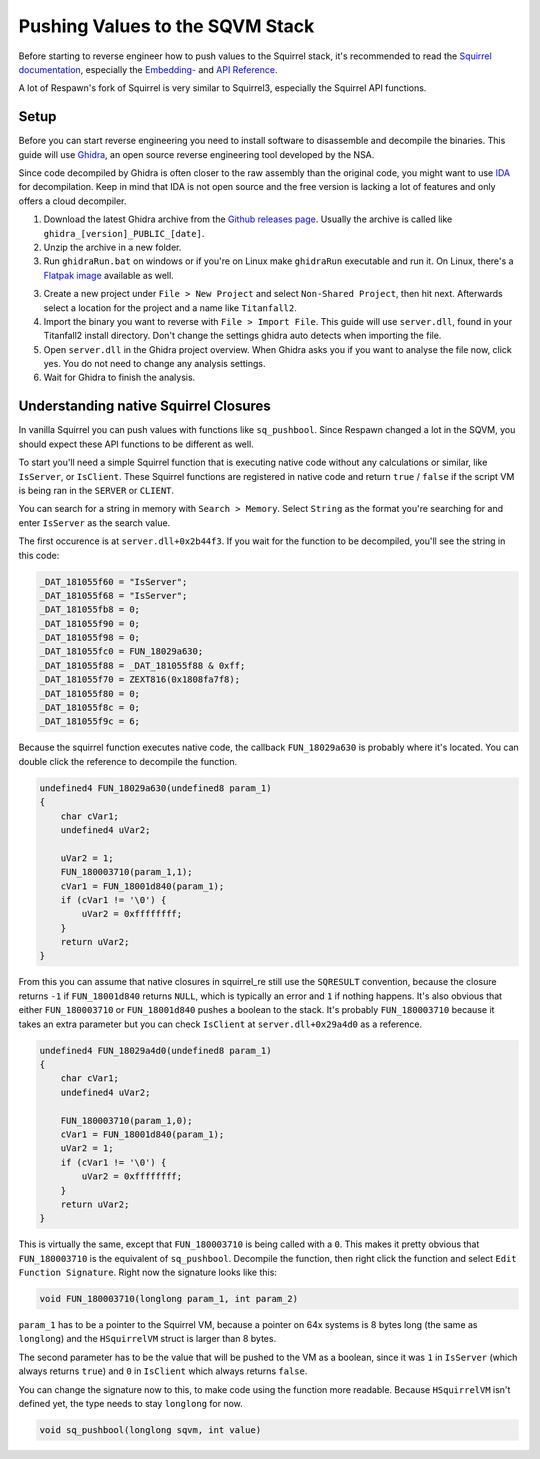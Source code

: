 Pushing Values to the SQVM Stack
================================

Before starting to reverse engineer how to push values to the Squirrel stack, it's recommended to read the `Squirrel documentation
<http://www.squirrel-lang.org/squirreldoc/index.html>`_, especially the `Embedding-
<http://www.squirrel-lang.org/squirreldoc/reference/embedding_squirrel.html>`_ and `API Reference
<http://www.squirrel-lang.org/squirreldoc/reference/api_reference.html>`_.

A lot of Respawn's fork of Squirrel is very similar to Squirrel3, especially the Squirrel API functions.

Setup
-----

Before you can start reverse engineering you need to install software to disassemble and decompile the binaries. This guide will use `Ghidra
<https://ghidra-sre.org/>`_, an open source reverse engineering tool developed by the NSA.

Since code decompiled by Ghidra is often closer to the raw assembly than the original code, you might want to use `IDA
<https://hex-rays.com/>`_ for decompilation.
Keep in mind that IDA is not open source and the free version is lacking a lot of features and only offers a cloud decompiler.

1. Download the latest Ghidra archive from the `Github releases page
   <https://github.com/NationalSecurityAgency/ghidra/releases>`_. Usually the archive is called like ``ghidra_[version]_PUBLIC_[date]``.

2. Unzip the archive in a new folder.

3. Run ``ghidraRun.bat`` on windows or if you're on Linux make ``ghidraRun`` executable and run it. On Linux, there's a `Flatpak image
   <https://flathub.org/apps/org.ghidra_sre.Ghidra>`_ available as well.

3. Create a new project under ``File > New Project`` and select ``Non-Shared Project``, then hit next. Afterwards select a location for the project and a name like ``Titanfall2``.

4. Import the binary you want to reverse with ``File > Import File``. This guide will use ``server.dll``, found in your Titanfall2 install directory. Don't change the settings ghidra auto detects when importing the file.

5. Open ``server.dll`` in the Ghidra project overview. When Ghidra asks you if you want to analyse the file now, click yes. You do not need to change any analysis settings.

6. Wait for Ghidra to finish the analysis.

Understanding native Squirrel Closures
--------------------------------------

In vanilla Squirrel you can push values with functions like ``sq_pushbool``. Since Respawn changed a lot in the SQVM, you should expect these API functions to be different as well.

To start you'll need a simple Squirrel function that is executing native code without any calculations or similar, like ``IsServer``, or ``IsClient``.
These Squirrel functions are registered in native code and return ``true`` / ``false`` if the script VM is being ran in the ``SERVER`` or ``CLIENT``.

You can search for a string in memory with ``Search > Memory``. Select ``String`` as the format you're searching for and enter ``IsServer`` as the search value.

The first occurence is at ``server.dll+0x2b44f3``. If you wait for the function to be decompiled, you'll see the string in this code:

.. code-block:: c

    _DAT_181055f60 = "IsServer";
    _DAT_181055f68 = "IsServer";
    _DAT_181055fb8 = 0;
    _DAT_181055f90 = 0;
    _DAT_181055f98 = 0;
    _DAT_181055fc0 = FUN_18029a630;
    _DAT_181055f88 = _DAT_181055f88 & 0xff;
    _DAT_181055f70 = ZEXT816(0x1808fa7f8);
    _DAT_181055f80 = 0;
    _DAT_181055f8c = 0;
    _DAT_181055f9c = 6;

Because the squirrel function executes native code, the callback ``FUN_18029a630`` is probably where it's located. You can double click the reference to decompile the function.

.. code-block:: c

    undefined4 FUN_18029a630(undefined8 param_1)
    {
        char cVar1;
        undefined4 uVar2;
        
        uVar2 = 1;
        FUN_180003710(param_1,1);
        cVar1 = FUN_18001d840(param_1);
        if (cVar1 != '\0') {
            uVar2 = 0xffffffff;
        }
        return uVar2;
    }

From this you can assume that native closures in squirrel_re still use the ``SQRESULT`` convention, because the closure returns ``-1`` if ``FUN_18001d840`` returns ``NULL``, which is typically an error and ``1`` if nothing happens.
It's also obvious that either ``FUN_180003710`` or ``FUN_18001d840`` pushes a boolean to the stack. It's probably ``FUN_180003710`` because it takes an extra parameter but you can check ``IsClient`` at ``server.dll+0x29a4d0`` as a reference.

.. code-block:: c

    undefined4 FUN_18029a4d0(undefined8 param_1)
    {
        char cVar1;
        undefined4 uVar2;
        
        FUN_180003710(param_1,0);
        cVar1 = FUN_18001d840(param_1);
        uVar2 = 1;
        if (cVar1 != '\0') {
            uVar2 = 0xffffffff;
        }
        return uVar2;
    }

This is virtually the same, except that ``FUN_180003710`` is being called with a ``0``.
This makes it pretty obvious that ``FUN_180003710`` is the equivalent of ``sq_pushbool``.
Decompile the function, then right click the function and select ``Edit Function Signature``.
Right now the signature looks like this:

.. code-block:: c

    void FUN_180003710(longlong param_1, int param_2)

``param_1`` has to be a pointer to the Squirrel VM, because a pointer on 64x systems is 8 bytes long (the same as ``longlong``) and the ``HSquirrelVM`` struct is larger than 8 bytes.

The second parameter has to be the value that will be pushed to the VM as a boolean, since it was ``1`` in ``IsServer`` (which always returns ``true``) and ``0`` in ``IsClient`` which always returns ``false``.

You can change the signature now to this, to make code using the function more readable. Because ``HSquirrelVM`` isn't defined yet, the type needs to stay ``longlong`` for now.

.. code-block:: c

    void sq_pushbool(longlong sqvm, int value)
